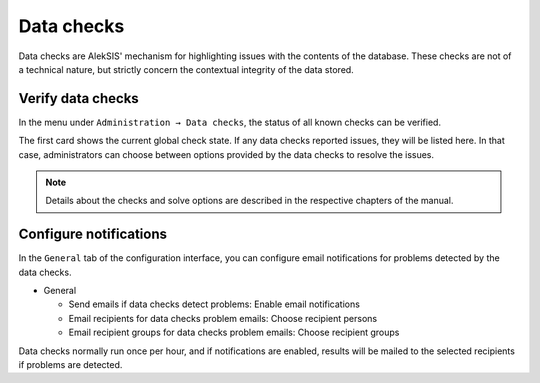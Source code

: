 .. _core-data-checks:

Data checks
===========

Data checks are AlekSIS' mechanism for highlighting issues with the
contents of the database. These checks are not of a technical nature,
but strictly concern the contextual integrity of the data stored.


Verify data checks
------------------

In the menu under ``Administration → Data checks``, the status of all known
checks can be verified.

.. image:: ../_static/data_checks.png
   :width: 100%
   :alt: Data check overview

The first card shows the current global check state. If any data checks
reported issues, they will be listed here. In that case, administrators can
choose between options provided by the data checks to resolve the issues.

.. note::
   Details about the checks and solve options are described in the
   respective chapters of the manual.

Configure notifications
-----------------------

In the ``General`` tab of the configuration interface, you can configure
email notifications for problems detected by the data checks.

* General

  * Send emails if data checks detect problems: Enable email notifications
  * Email recipients for data checks problem emails: Choose recipient persons
  * Email recipient groups for data checks problem emails: Choose recipient groups

Data checks normally run once per hour, and if notifications are enabled, results
will be mailed to the selected recipients if problems are detected.

